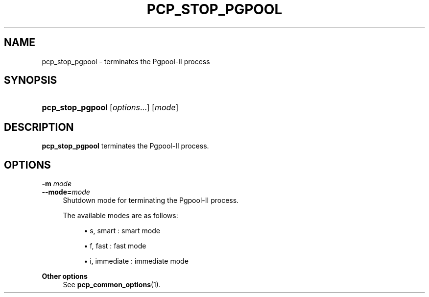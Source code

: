 '\" t
.\"     Title: pcp_stop_pgpool
.\"    Author: The Pgpool Global Development Group
.\" Generator: DocBook XSL Stylesheets v1.78.1 <http://docbook.sf.net/>
.\"      Date: 2018
.\"    Manual: pgpool-II 4.0.8 Documentation
.\"    Source: pgpool-II 4.0.8
.\"  Language: English
.\"
.TH "PCP_STOP_PGPOOL" "1" "2018" "pgpool-II 4.0.8" "pgpool-II 4.0.8 Documentation"
.\" -----------------------------------------------------------------
.\" * Define some portability stuff
.\" -----------------------------------------------------------------
.\" ~~~~~~~~~~~~~~~~~~~~~~~~~~~~~~~~~~~~~~~~~~~~~~~~~~~~~~~~~~~~~~~~~
.\" http://bugs.debian.org/507673
.\" http://lists.gnu.org/archive/html/groff/2009-02/msg00013.html
.\" ~~~~~~~~~~~~~~~~~~~~~~~~~~~~~~~~~~~~~~~~~~~~~~~~~~~~~~~~~~~~~~~~~
.ie \n(.g .ds Aq \(aq
.el       .ds Aq '
.\" -----------------------------------------------------------------
.\" * set default formatting
.\" -----------------------------------------------------------------
.\" disable hyphenation
.nh
.\" disable justification (adjust text to left margin only)
.ad l
.\" -----------------------------------------------------------------
.\" * MAIN CONTENT STARTS HERE *
.\" -----------------------------------------------------------------
.SH "NAME"
pcp_stop_pgpool \- terminates the Pgpool\-II process
.SH "SYNOPSIS"
.HP \w'\fBpcp_stop_pgpool\fR\ 'u
\fBpcp_stop_pgpool\fR [\fIoptions\fR...] [\fImode\fR]
.SH "DESCRIPTION"
.PP
\fBpcp_stop_pgpool\fR
terminates the Pgpool\-II process\&.
.SH "OPTIONS"
.PP
.PP
\fB\-m \fR\fB\fImode\fR\fR
.br
\fB\-\-mode=\fR\fB\fImode\fR\fR
.RS 4
Shutdown mode for terminating the Pgpool\-II process\&.
.sp
The available modes are as follows:
.sp
.RS 4
.ie n \{\
\h'-04'\(bu\h'+03'\c
.\}
.el \{\
.sp -1
.IP \(bu 2.3
.\}
s, smart : smart mode
.RE
.sp
.RS 4
.ie n \{\
\h'-04'\(bu\h'+03'\c
.\}
.el \{\
.sp -1
.IP \(bu 2.3
.\}
f, fast : fast mode
.RE
.sp
.RS 4
.ie n \{\
\h'-04'\(bu\h'+03'\c
.\}
.el \{\
.sp -1
.IP \(bu 2.3
.\}
i, immediate : immediate mode
.RE
.sp
.RE
.PP
\fBOther options \fR
.RS 4
See
\fBpcp_common_options\fR(1)\&.
.RE
